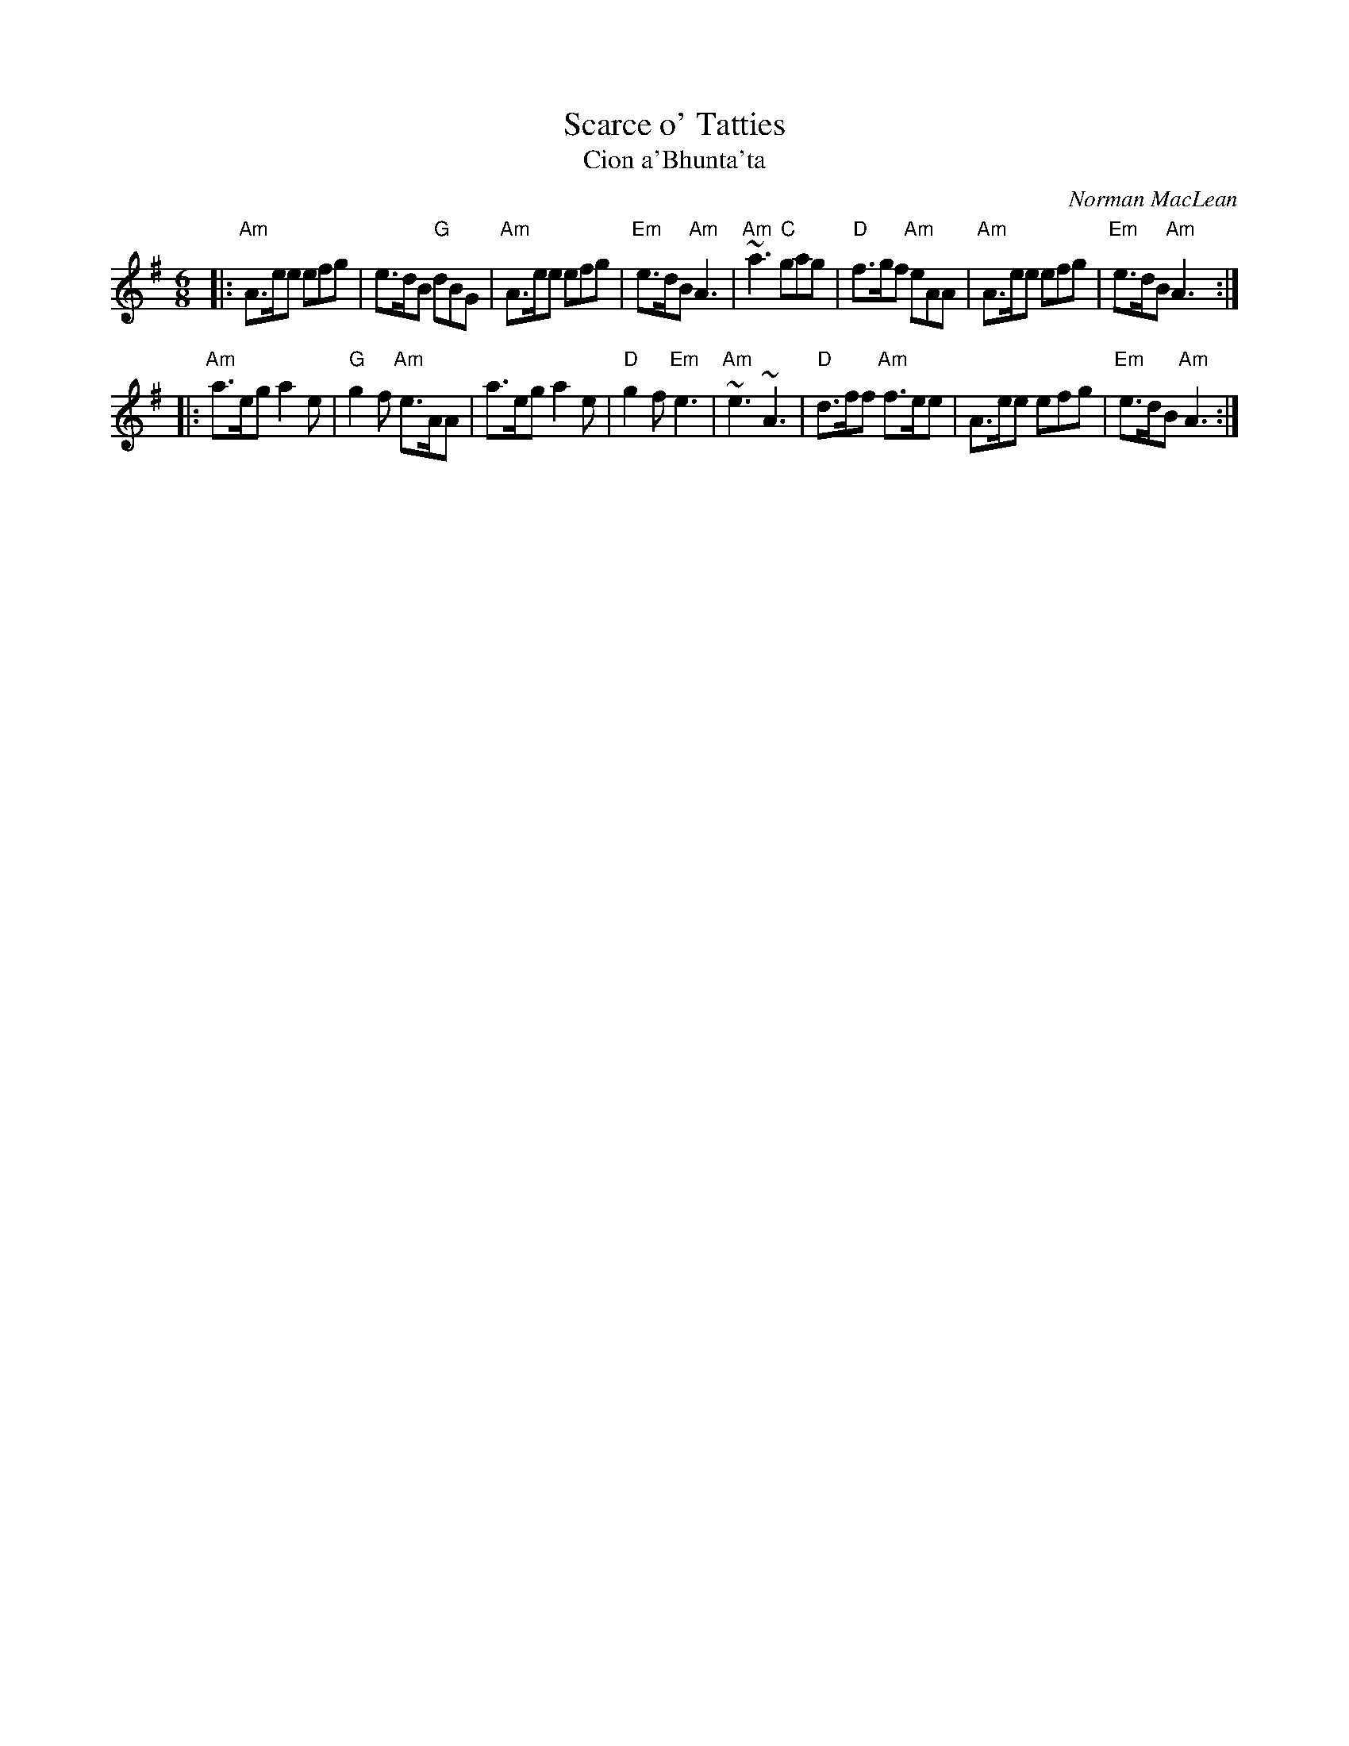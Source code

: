 X: 1
T: Scarce o' Tatties
T: Cion a'Bhunta'ta
C: Norman MacLean
R: jig
N: jig-time variant of the old tune "The Banks of the Devon"
L: 1/8
M: 6/8
K: ADor
|: "Am"A>ee   efg |    e>dB  "G"dBG  | "Am"A>ee efg | "Em"e>dB "Am"A3 \
|  "Am"~a3 "C"gag | "D"f>gf "Am"eAA  | "Am"A>ee efg | "Em"e>dB "Am"A3 :|
|: "Am"a>eg   a2e | "G"g2f  "Am"e>AA |     a>eg a2e |  "D"g2f  "Em"e3 \
|  "Am"~e3   ~A3  | "D"d>ff "Am"f>ee |     A>ee efg | "Em"e>dB "Am"A3 :|
